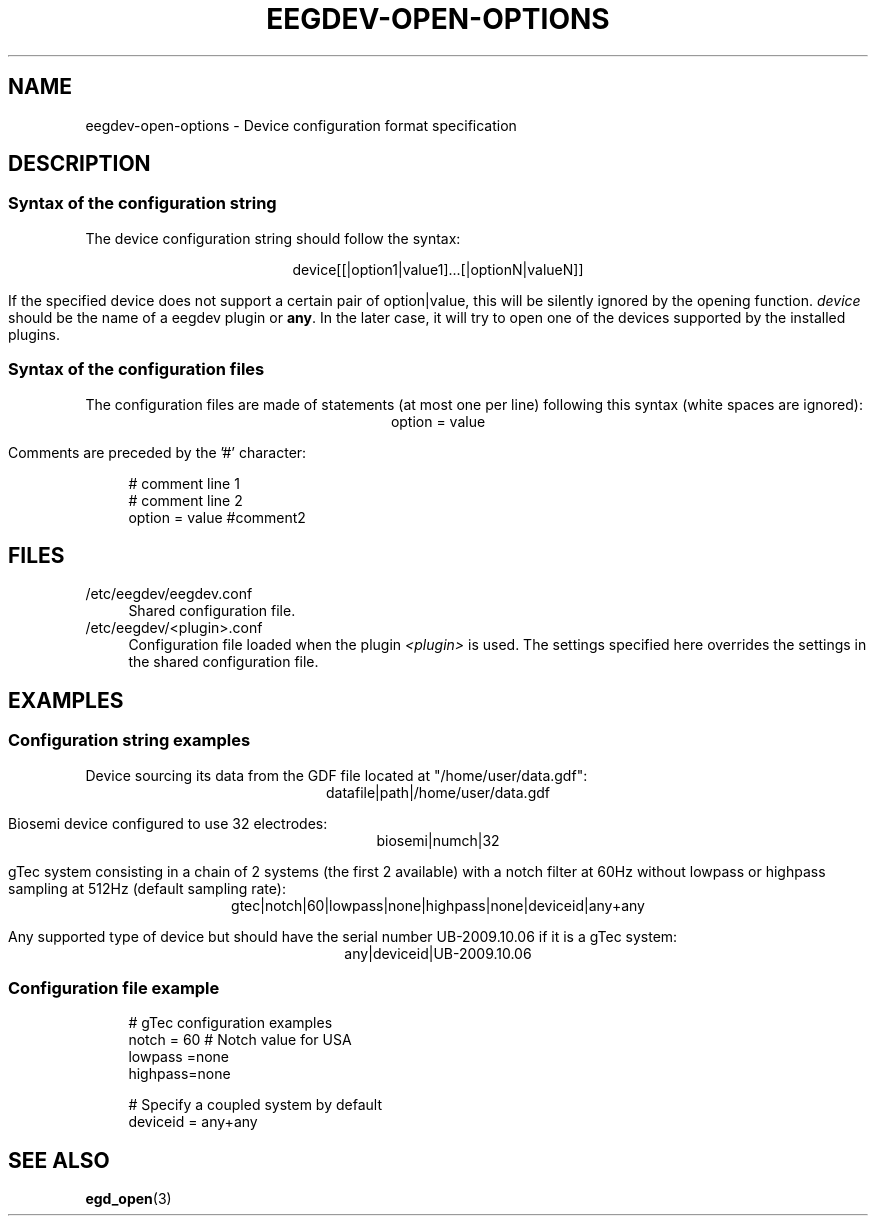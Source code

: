 .\"Copyright 2011 (c) EPFL
.TH EEGDEV-OPEN-OPTIONS 5 2011 "EPFL" "EEGDEV library manual"
.SH NAME
eegdev-open-options - Device configuration format specification
.SH DESCRIPTION
.SS "Syntax of the configuration string"
.LP
The device configuration string should follow the syntax:
.LP
.ce
device[[|option1|value1]...[|optionN|valueN]]
.LP
If the specified device does not support a certain pair of option|value,
this will be silently ignored by the opening function. \fIdevice\fP should
be the name of a eegdev plugin or \fBany\fP. In the later case, it will try
to open one of the devices supported by the installed plugins.
.SS "Syntax of the configuration files"
.LP
The configuration files are made of statements (at most one per line)
following this syntax (white spaces are ignored):
.ce
option = value
.LP
Comments are preceded by the '#' character:
.sp
.in +4n
.nf
# comment line 1
# comment line 2
option = value #comment2
.fi
.in
.SH FILES
.IP "/etc/eegdev/eegdev.conf" 4
.PD
Shared configuration file.
.IP "/etc/eegdev/<plugin>.conf" 4
.PD
Configuration file loaded when the plugin \fI<plugin>\fP is used. The
settings specified here overrides the settings in the shared configuration
file.
.SH EXAMPLES
.SS "Configuration string examples"
.LP
Device sourcing its data from the GDF file located at "/home/user/data.gdf":
.ce
datafile|path|/home/user/data.gdf
.LP
Biosemi device configured to use 32 electrodes:
.ce
biosemi|numch|32
.LP
gTec system consisting in a chain of 2 systems (the first 2 available)
with a notch filter at 60Hz without lowpass or highpass sampling at 512Hz 
(default sampling rate):
.ce
gtec|notch|60|lowpass|none|highpass|none|deviceid|any+any
.LP
Any supported type of device but should have the serial number UB-2009.10.06
if it is a gTec system:
.ce
any|deviceid|UB-2009.10.06
.SS "Configuration file example"
.sp
.in +4n
.nf
# gTec configuration examples
notch  = 60 # Notch value for USA
lowpass =none
highpass=none

 # Specify a coupled system by default
deviceid = any+any
.fi
.in
.SH "SEE ALSO"
.BR egd_open (3)
